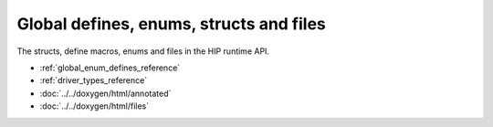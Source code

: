 .. meta::
  :description: The global defines, enum, structs and files reference page.

.. _global_defines_enums_structs_files_reference:

*******************************************************************************
Global defines, enums, structs and files
*******************************************************************************

The structs, define macros, enums and files in the HIP runtime API.

* :ref:`global_enum_defines_reference`
* :ref:`driver_types_reference`
* :doc:`../../doxygen/html/annotated`
* :doc:`../../doxygen/html/files`
